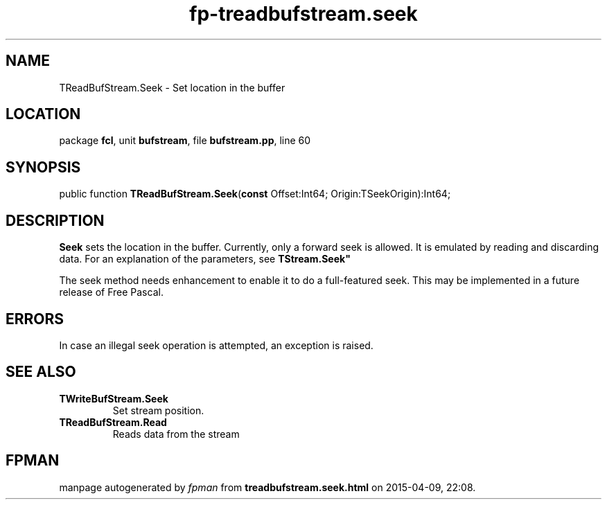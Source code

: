 .\" file autogenerated by fpman
.TH "fp-treadbufstream.seek" 3 "2014-03-14" "fpman" "Free Pascal Programmer's Manual"
.SH NAME
TReadBufStream.Seek - Set location in the buffer
.SH LOCATION
package \fBfcl\fR, unit \fBbufstream\fR, file \fBbufstream.pp\fR, line 60
.SH SYNOPSIS
public function \fBTReadBufStream.Seek\fR(\fBconst\fR Offset:Int64; Origin:TSeekOrigin):Int64;
.SH DESCRIPTION
\fBSeek\fR sets the location in the buffer. Currently, only a forward seek is allowed. It is emulated by reading and discarding data. For an explanation of the parameters, see \fBTStream.Seek"\fR

The seek method needs enhancement to enable it to do a full-featured seek. This may be implemented in a future release of Free Pascal.


.SH ERRORS
In case an illegal seek operation is attempted, an exception is raised.


.SH SEE ALSO
.TP
.B TWriteBufStream.Seek
Set stream position.
.TP
.B TReadBufStream.Read
Reads data from the stream

.SH FPMAN
manpage autogenerated by \fIfpman\fR from \fBtreadbufstream.seek.html\fR on 2015-04-09, 22:08.

